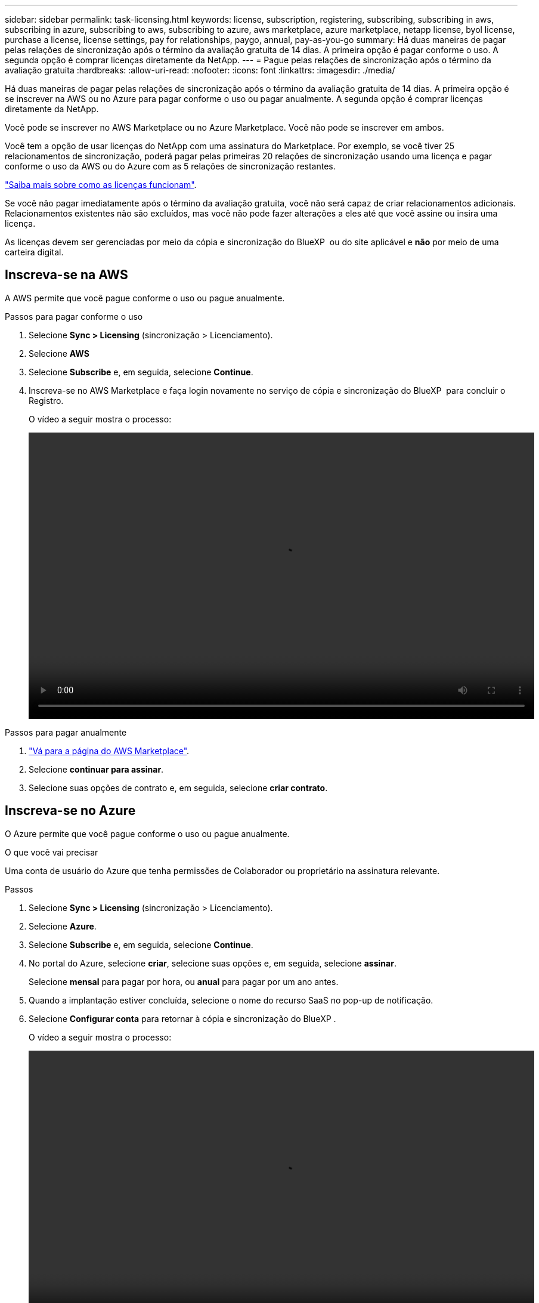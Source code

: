 ---
sidebar: sidebar 
permalink: task-licensing.html 
keywords: license, subscription, registering, subscribing, subscribing in aws, subscribing in azure, subscribing to aws, subscribing to azure, aws marketplace, azure marketplace, netapp license, byol license, purchase a license, license settings, pay for relationships, paygo, annual, pay-as-you-go 
summary: Há duas maneiras de pagar pelas relações de sincronização após o término da avaliação gratuita de 14 dias. A primeira opção é pagar conforme o uso. A segunda opção é comprar licenças diretamente da NetApp. 
---
= Pague pelas relações de sincronização após o término da avaliação gratuita
:hardbreaks:
:allow-uri-read: 
:nofooter: 
:icons: font
:linkattrs: 
:imagesdir: ./media/


[role="lead"]
Há duas maneiras de pagar pelas relações de sincronização após o término da avaliação gratuita de 14 dias. A primeira opção é se inscrever na AWS ou no Azure para pagar conforme o uso ou pagar anualmente. A segunda opção é comprar licenças diretamente da NetApp.

Você pode se inscrever no AWS Marketplace ou no Azure Marketplace. Você não pode se inscrever em ambos.

Você tem a opção de usar licenças do NetApp com uma assinatura do Marketplace. Por exemplo, se você tiver 25 relacionamentos de sincronização, poderá pagar pelas primeiras 20 relações de sincronização usando uma licença e pagar conforme o uso da AWS ou do Azure com as 5 relações de sincronização restantes.

link:concept-licensing.html["Saiba mais sobre como as licenças funcionam"].

Se você não pagar imediatamente após o término da avaliação gratuita, você não será capaz de criar relacionamentos adicionais. Relacionamentos existentes não são excluídos, mas você não pode fazer alterações a eles até que você assine ou insira uma licença.

As licenças devem ser gerenciadas por meio da cópia e sincronização do BlueXP  ou do site aplicável e *não* por meio de uma carteira digital.



== [[AWS]]Inscreva-se na AWS

A AWS permite que você pague conforme o uso ou pague anualmente.

.Passos para pagar conforme o uso
. Selecione *Sync > Licensing* (sincronização > Licenciamento).
. Selecione *AWS*
. Selecione *Subscribe* e, em seguida, selecione *Continue*.
. Inscreva-se no AWS Marketplace e faça login novamente no serviço de cópia e sincronização do BlueXP  para concluir o Registro.
+
O vídeo a seguir mostra o processo:

+
video::video_cloud_sync_registering.mp4[width=848,height=480]


.Passos para pagar anualmente
. https://aws.amazon.com/marketplace/pp/B06XX5V3M2["Vá para a página do AWS Marketplace"^].
. Selecione *continuar para assinar*.
. Selecione suas opções de contrato e, em seguida, selecione *criar contrato*.




== [[azure]]Inscreva-se no Azure

O Azure permite que você pague conforme o uso ou pague anualmente.

.O que você vai precisar
Uma conta de usuário do Azure que tenha permissões de Colaborador ou proprietário na assinatura relevante.

.Passos
. Selecione *Sync > Licensing* (sincronização > Licenciamento).
. Selecione *Azure*.
. Selecione *Subscribe* e, em seguida, selecione *Continue*.
. No portal do Azure, selecione *criar*, selecione suas opções e, em seguida, selecione *assinar*.
+
Selecione *mensal* para pagar por hora, ou *anual* para pagar por um ano antes.

. Quando a implantação estiver concluída, selecione o nome do recurso SaaS no pop-up de notificação.
. Selecione *Configurar conta* para retornar à cópia e sincronização do BlueXP .
+
O vídeo a seguir mostra o processo:

+
video::video_cloud_sync_registering_azure.mp4[width=848,height=480]




== [[licenças]]Compre licenças do NetApp e adicionando-as à cópia e sincronização do BlueXP 

Para pagar antecipadamente pelas relações de sincronização, você deve comprar uma ou mais licenças e adicioná-las ao serviço de cópia e sincronização do BlueXP .

.O que você vai precisar
Você precisará do número de série da sua licença e do nome de usuário e senha da conta do site de suporte da NetApp à qual a licença está associada.

.Passos
. Compre uma licença por mailto:ng-cloudsync-Contact at NetApp.com?subject: Cloud%20Sync%20Service%20-%20BYOL%20License%20Purchase%20Request[contactar o NetApp].
. No BlueXP , selecione *Sincronizar > Licenciamento*.
. Selecione *Adicionar licença* e adicione as informações necessárias:
+
.. Introduza o número de série.
.. Selecione a conta do site de suporte da NetApp associada à licença que você está adicionando:
+
*** Se a sua conta já tiver sido adicionada ao BlueXP , selecione-a na lista suspensa.
*** Se a sua conta ainda não foi adicionada, selecione *Adicionar credenciais NSS*, introduza o nome de utilizador e a palavra-passe, selecione *Registar* e, em seguida, selecione-a na lista pendente.


.. Selecione *Adicionar*.






== Atualizar uma licença

Se você estendeu uma licença de cópia e sincronização do BlueXP  que adquiriu do NetApp, a nova data de expiração não será atualizada automaticamente na cópia e sincronização do BlueXP . Você precisa adicionar a licença novamente para atualizar a data de expiração. As licenças devem ser gerenciadas por meio da cópia e sincronização do BlueXP  ou do site aplicável e *não* por meio de uma carteira digital.

.Passos
. No BlueXP , selecione *Sincronizar > Licenciamento*.
. Selecione *Adicionar licença* e adicione as informações necessárias:
+
.. Introduza o número de série.
.. Selecione a conta do site de suporte da NetApp associada à licença que você está adicionando.
.. Selecione *Adicionar*.




.Resultado
A cópia e sincronização do BlueXP  atualiza a licença existente com a nova data de expiração.
